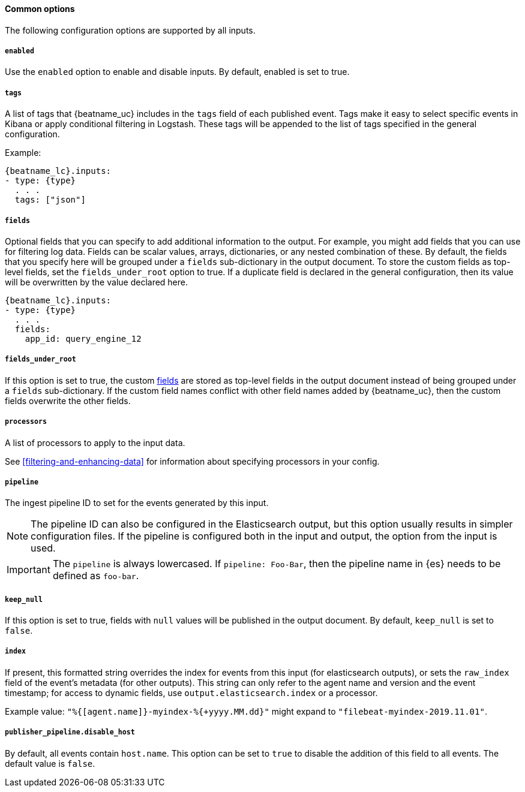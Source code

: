 //////////////////////////////////////////////////////////////////////////
//// This content is shared by all Filebeat inputs
//// If you add IDs to sections, make sure you use attributes to create
//// unique IDs for each input that includes this file. Use the format:
//// [id="{beatname_lc}-input-{type}-option-name"]
//////////////////////////////////////////////////////////////////////////

==== Common options

The following configuration options are supported by all inputs.

[float]
===== `enabled`

Use the `enabled` option to enable and disable inputs. By default, enabled is
set to true.

[float]
===== `tags`

A list of tags that {beatname_uc} includes in the `tags` field of each published
event. Tags make it easy to select specific events in Kibana or apply
conditional filtering in Logstash. These tags will be appended to the list of
tags specified in the general configuration.

Example:

["source","yaml",subs="attributes"]
-----
{beatname_lc}.inputs:
- type: {type}
  . . .
  tags: ["json"]
-----


[float]
[id="{beatname_lc}-input-{type}-fields"]
===== `fields`

Optional fields that you can specify to add additional information to the
output. For example, you might add fields that you can use for filtering log
data. Fields can be scalar values, arrays, dictionaries, or any nested
combination of these. By default, the fields that you specify here will be
grouped under a `fields` sub-dictionary in the output document. To store the
custom fields as top-level fields, set the `fields_under_root` option to true.
If a duplicate field is declared in the general configuration, then its value
will be overwritten by the value declared here.

["source","yaml",subs="attributes"]
-----
{beatname_lc}.inputs:
- type: {type}
  . . .
  fields:
    app_id: query_engine_12
-----

[float]
[id="fields-under-root-{type}"]
===== `fields_under_root`

If this option is set to true, the custom
<<{beatname_lc}-input-{type}-fields,fields>> are stored as top-level fields in
the output document instead of being grouped under a `fields` sub-dictionary. If
the custom field names conflict with other field names added by {beatname_uc},
then the custom fields overwrite the other fields.

[float]
===== `processors`

A list of processors to apply to the input data.

See <<filtering-and-enhancing-data>> for information about specifying
processors in your config.

[float]
===== `pipeline`

The ingest pipeline ID to set for the events generated by this input.

NOTE: The pipeline ID can also be configured in the Elasticsearch output, but
this option usually results in simpler configuration files. If the pipeline is
configured both in the input and output, the option from the
input is used.

IMPORTANT: The `pipeline` is always lowercased. If `pipeline: Foo-Bar`, then
the pipeline name in {es} needs to be defined as `foo-bar`.

[float]
===== `keep_null`

If this option is set to true, fields with `null` values will be published in
the output document. By default, `keep_null` is set to `false`.

[float]
===== `index`

If present, this formatted string overrides the index for events from this input
(for elasticsearch outputs), or sets the `raw_index` field of the event's
metadata (for other outputs). This string can only refer to the agent name and
version and the event timestamp; for access to dynamic fields, use
`output.elasticsearch.index` or a processor.

Example value: `"%{[agent.name]}-myindex-%{+yyyy.MM.dd}"` might
expand to `"filebeat-myindex-2019.11.01"`.

[float]
===== `publisher_pipeline.disable_host`

By default, all events contain `host.name`. This option can be set to `true` to
disable the addition of this field to all events. The default value is `false`.
